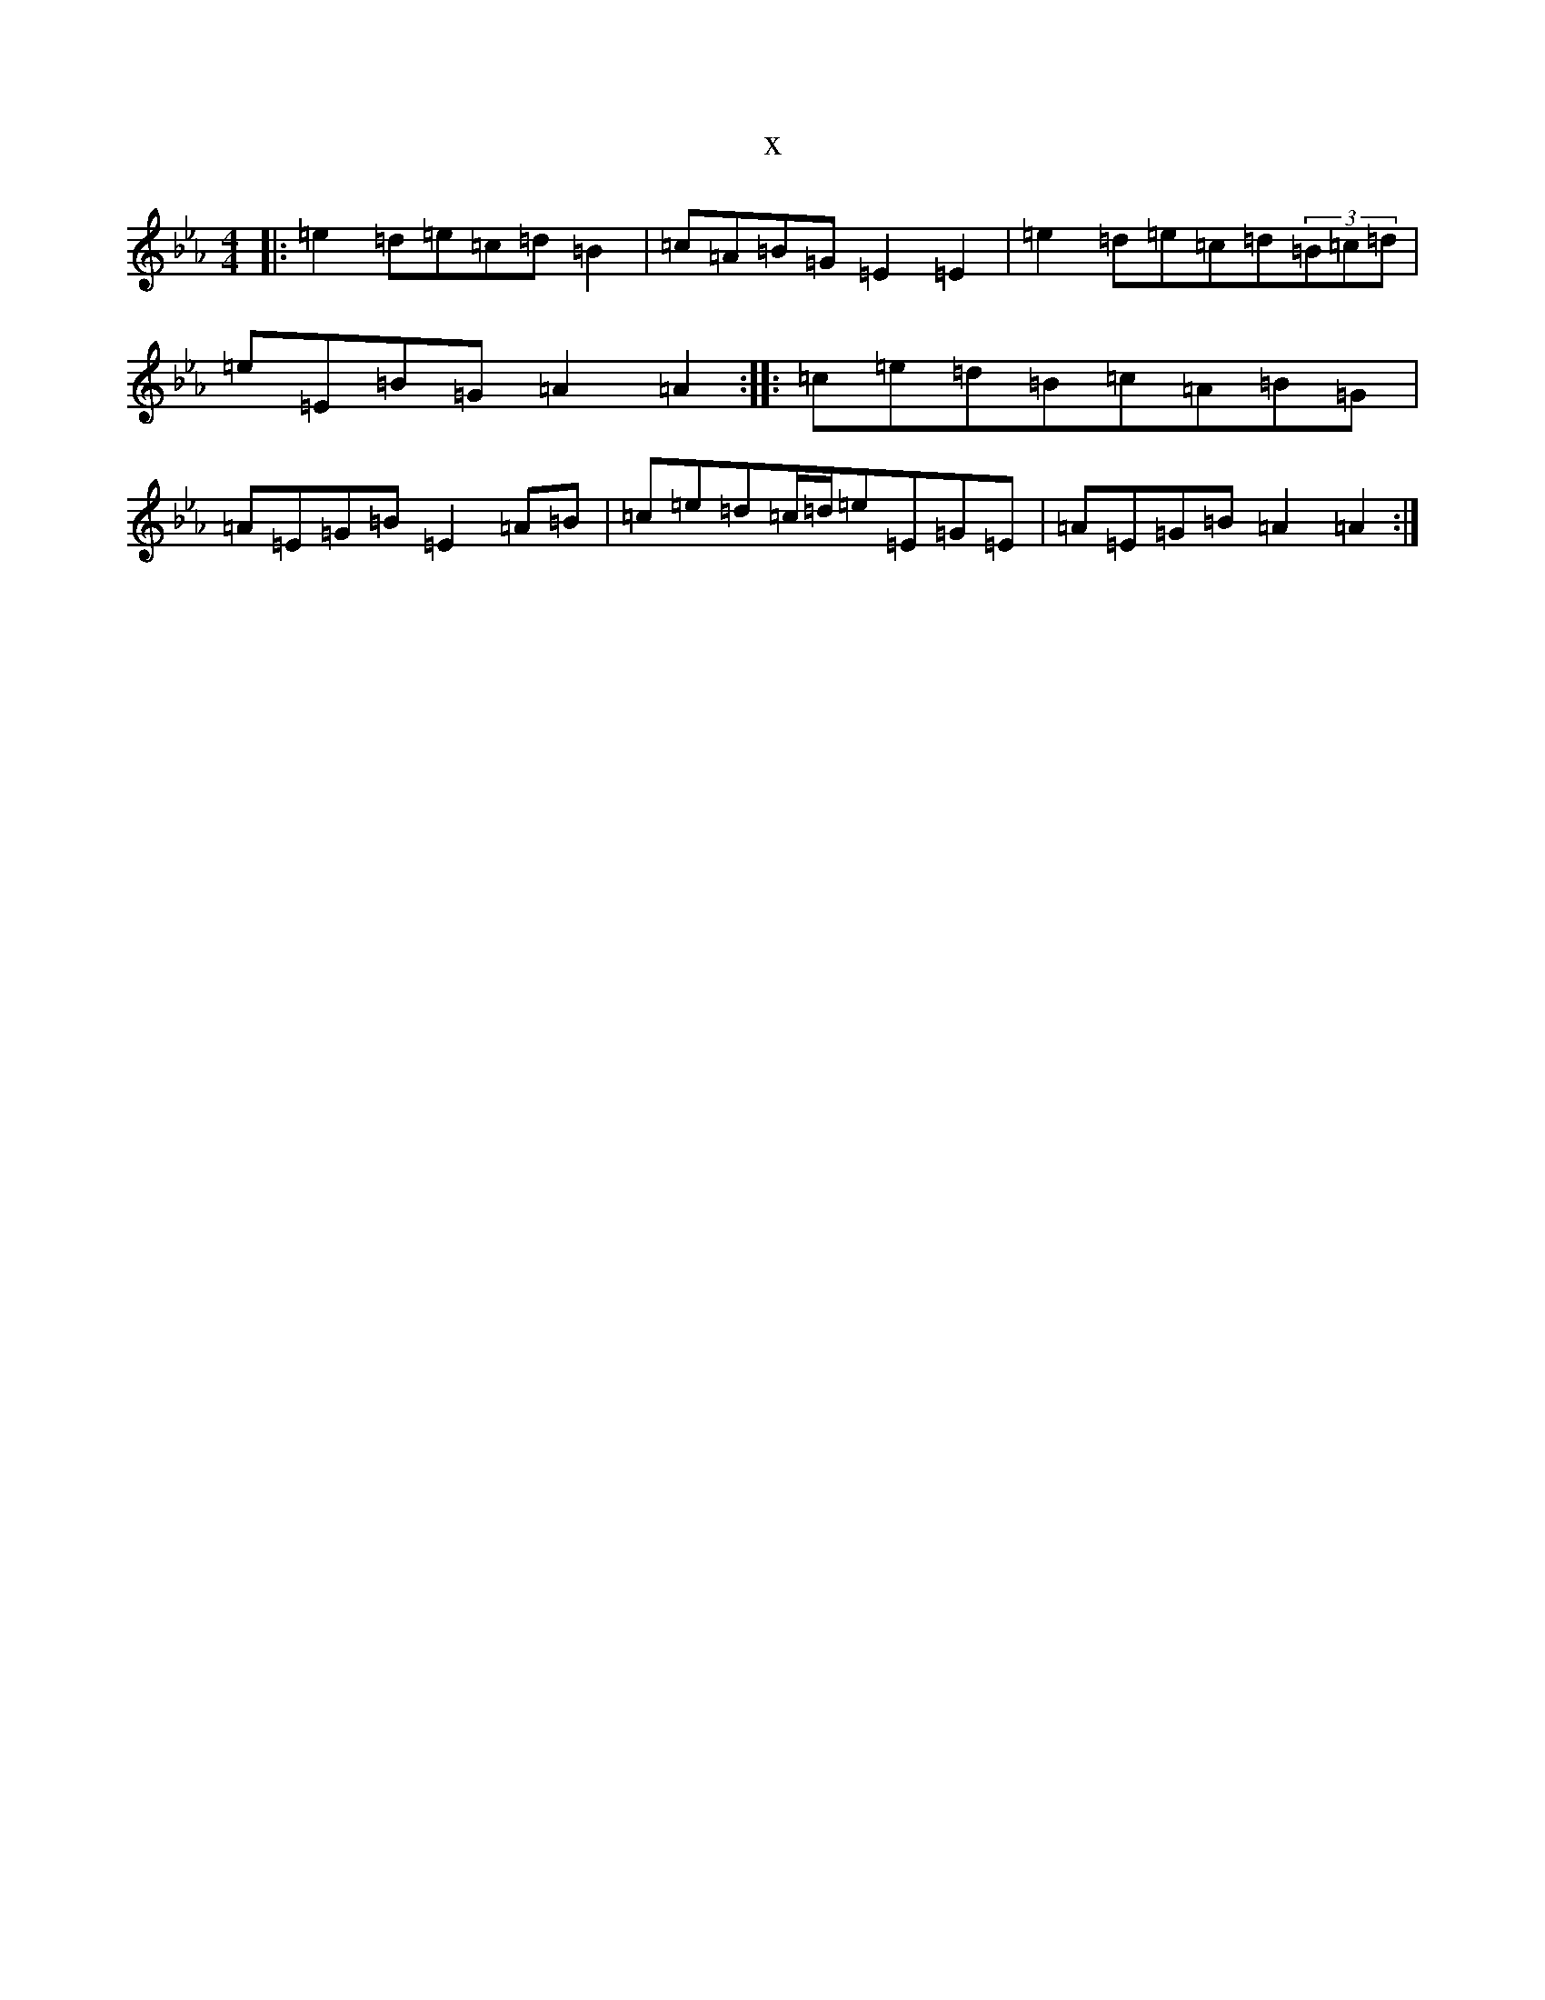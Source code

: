 X:7591
T:x
L:1/8
M:4/4
K: C minor
|:=e2=d=e=c=d=B2|=c=A=B=G=E2=E2|=e2=d=e=c=d(3=B=c=d|=e=E=B=G=A2=A2:||:=c=e=d=B=c=A=B=G|=A=E=G=B=E2=A=B|=c=e=d=c/2=d/2=e=E=G=E|=A=E=G=B=A2=A2:|